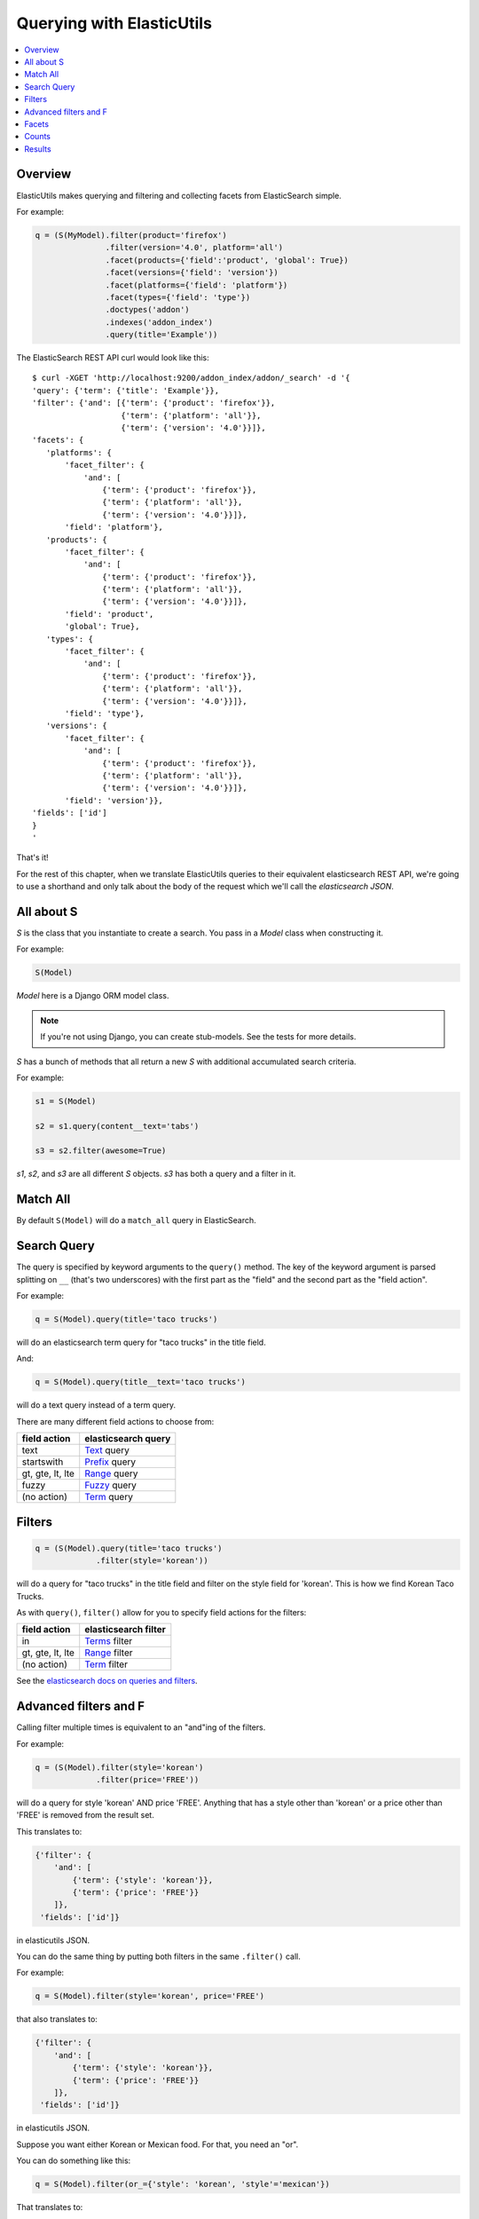 ==========================
Querying with ElasticUtils
==========================

.. contents::
   :local:


Overview
========

ElasticUtils makes querying and filtering and collecting facets from
ElasticSearch simple.

For example:

.. code-block:: python

   q = (S(MyModel).filter(product='firefox')
                  .filter(version='4.0', platform='all')
                  .facet(products={'field':'product', 'global': True})
                  .facet(versions={'field': 'version'})
                  .facet(platforms={'field': 'platform'})
                  .facet(types={'field': 'type'})
                  .doctypes('addon')
                  .indexes('addon_index')
                  .query(title='Example'))


The ElasticSearch REST API curl would look like this::

    $ curl -XGET 'http://localhost:9200/addon_index/addon/_search' -d '{
    'query': {'term': {'title': 'Example'}},
    'filter': {'and': [{'term': {'product': 'firefox'}},
                       {'term': {'platform': 'all'}},
                       {'term': {'version': '4.0'}}]},
    'facets': {
       'platforms': {
           'facet_filter': {
               'and': [
                   {'term': {'product': 'firefox'}},
                   {'term': {'platform': 'all'}},
                   {'term': {'version': '4.0'}}]},
           'field': 'platform'},
       'products': {
           'facet_filter': {
               'and': [
                   {'term': {'product': 'firefox'}},
                   {'term': {'platform': 'all'}},
                   {'term': {'version': '4.0'}}]},
           'field': 'product',
           'global': True},
       'types': {
           'facet_filter': {
               'and': [
                   {'term': {'product': 'firefox'}},
                   {'term': {'platform': 'all'}},
                   {'term': {'version': '4.0'}}]},
           'field': 'type'},
       'versions': {
           'facet_filter': {
               'and': [
                   {'term': {'product': 'firefox'}},
                   {'term': {'platform': 'all'}},
                   {'term': {'version': '4.0'}}]},
           'field': 'version'}},
    'fields': ['id']
    }
    '

That's it!

For the rest of this chapter, when we translate ElasticUtils queries
to their equivalent elasticsearch REST API, we're going to use a
shorthand and only talk about the body of the request which we'll call
the `elasticsearch JSON`.


All about S
===========

`S` is the class that you instantiate to create a search. You pass in
a `Model` class when constructing it.

For example:

.. code-block:: python

   S(Model)


`Model` here is a Django ORM model class.

.. Note::

   If you're not using Django, you can create stub-models. See the
   tests for more details.

`S` has a bunch of methods that all return a new `S` with additional
accumulated search criteria.

For example:

.. code-block:: python

   s1 = S(Model)

   s2 = s1.query(content__text='tabs')

   s3 = s2.filter(awesome=True)

`s1`, `s2`, and `s3` are all different `S` objects. `s3` has both a
query and a filter in it.


Match All
=========

By default ``S(Model)`` will do a ``match_all`` query in ElasticSearch.


Search Query
============

The query is specified by keyword arguments to the ``query()``
method. The key of the keyword argument is parsed splitting on ``__``
(that's two underscores) with the first part as the "field" and the
second part as the "field action".

For example:

.. code-block:: python

   q = S(Model).query(title='taco trucks')


will do an elasticsearch term query for "taco trucks" in the title field.

And:

.. code-block:: python

   q = S(Model).query(title__text='taco trucks')


will do a text query instead of a term query.

There are many different field actions to choose from:

================  ===================
field action      elasticsearch query
================  ===================
text              Text_ query
startswith        Prefix_ query
gt, gte, lt, lte  Range_ query
fuzzy             Fuzzy_ query
(no action)       Term_ query
================  ===================


Filters
=======

.. code-block:: python

   q = (S(Model).query(title='taco trucks')
                .filter(style='korean'))


will do a query for "taco trucks" in the title field and filter on the
style field for 'korean'. This is how we find Korean Taco Trucks.

As with ``query()``, ``filter()`` allow for you to specify field
actions for the filters:

================  ====================
field action      elasticsearch filter
================  ====================
in                Terms_ filter
gt, gte, lt, lte  Range_ filter
(no action)       Term_ filter
================  ====================

See the `elasticsearch docs on queries and filters
<http://www.elasticsearch.org/guide/reference/query-dsl/>`_.


Advanced filters and F
======================

Calling filter multiple times is equivalent to an "and"ing of the
filters.

For example:

.. code-block:: python

   q = (S(Model).filter(style='korean')
                .filter(price='FREE'))

will do a query for style 'korean' AND price 'FREE'. Anything that has
a style other than 'korean' or a price other than 'FREE' is removed
from the result set.

This translates to:

.. code-block:: javascript

   {'filter': {
       'and': [
           {'term': {'style': 'korean'}},
           {'term': {'price': 'FREE'}}
       ]},
    'fields': ['id']}


in elasticutils JSON.

You can do the same thing by putting both filters in the same
``.filter()`` call.

For example:

.. code-block:: python

   q = S(Model).filter(style='korean', price='FREE')


that also translates to:

.. code-block:: javascript

   {'filter': {
       'and': [
           {'term': {'style': 'korean'}},
           {'term': {'price': 'FREE'}}
       ]},
    'fields': ['id']}


in elasticutils JSON.

Suppose you want either Korean or Mexican food. For that, you need an
"or".

You can do something like this:

.. code-block:: python

   q = S(Model).filter(or_={'style': 'korean', 'style'='mexican'})


That translates to:

.. code-block:: javascript

   {'filter': {
       'or': [
           {'term': {'style': 'korean'}},
           {'term': {'style': 'mexican'}}
       ]},
    'fields': ['id']}


But, that's kind of icky looking.

So, we've also got an ``F`` class that makes this sort of thing
easier.

You can do the previous example with ``F`` like this:

.. code-block:: python

   q = S(Model).filter(F(style='korean') | F(style='mexican'))


will get you all the search results that are either "korean" or
"mexican" style.

That translates to:

.. code-block:: javascript

   {'filter': {
       'or': [
           {'term': {'style': 'korean'}},
           {'term': {'style': 'mexican'}}
       ]},
    'fields': ['id']}


What if you want Mexican food, but only if it's FREE, otherwise you
want Korean?

.. code-block:: python

   q = S(Model).filter(F(style='mexican', price='FREE') | F(style='korean'))


That translates to:

.. code-block:: javascript
   
   {'filter': {
       'or': [
           {'and': [
               {'term': {'price': 'FREE'}},
               {'term': {'style': 'mexican'}}
           ]},
           {'term': {'style': 'korean'}}
       ]},
    'fields': ['id']}


``F`` supports AND, OR, and NOT operators which are ``&``, ``|`` and
``~`` respectively.

Additionally, you can create an empty ``F`` and build it
incrementally:

.. code-block:: python

    qs = S()
    f = F()
    if some_crazy_thing:
        f &= F(price='FREE')
    if some_other_crazy_thing:
        f |= F(style='mexican')

    qs = qs.filter(f)

If neither `some_crazy_thing` or `some_other_crazy_thing` are
``True``, then ``F`` will be empty. That's ok because empty filters
are ignored.


Facets
======

.. code-block:: python

   q = (S(Model).query(title='taco trucks')
                .facet(styles={'field': 'style'},
                       locations={'field':'location'}))


will do a query for "taco trucks" and return facets for the ``style``
and ``location`` fields. The facets are available from the ``facets``
properties.

That translates to:

.. code-block:: javascript

   {'query': {
       'term': {'title': 'taco trucks'}},
       'facets': {
           'styles': {'field': 'style'},
           'locations': {'field': 'location'}
       },
    'fields': ['id']}


Facets can also be scripted_::

    S(Model).query(title='taco trucks').facet(styles={
        'field': 'style', 
        'script': 'term == korean ? true : false'
    })


.. Note::

   Unless the ``facet_filter`` property is specified on each facet,
   all the filters will be used for the facet_filter by default.


Counts
======

Total hits can be found by doing:

.. code-block:: python

    r = S(Model).query(title='taco trucks')
    r.count()
    len(r)


Results
=======

Results are lazy-loaded, so the query will not be made until you try
to access an item or some other attribute requiring the data.

By default, results will be returned as instances of the Model class
provided in the constructor. However, you can get the results back as
a list or dictionaries or tuples, if you'd rather:

>>> S(Model).query(type='taco trucks').values('title')
[(1, 'De La Tacos',), (2, 'Oriental Tacos',),]
>>> S(Model).query(type='taco trucks').values_dict('title')
[{'id': 1, 'title': 'De La Tacos'}, {'id': 2, 'title': 'Oriental Tacos'}]


Arguments passed to ``values`` or ``values_dict`` will select the
fields that are returned, including the ``id``.


.. _Text: http://www.elasticsearch.org/guide/reference/query-dsl/text-query.html
.. _Prefix: http://www.elasticsearch.org/guide/reference/query-dsl/prefix-query.html
.. _Range: http://www.elasticsearch.org/guide/reference/query-dsl/range-query.html
.. _Fuzzy: http://www.elasticsearch.org/guide/reference/query-dsl/fuzzy-query.html
.. _Term: http://www.elasticsearch.org/guide/reference/query-dsl/term-query.html
.. _Terms: http://www.elasticsearch.org/guide/reference/query-dsl/terms-filter.html
.. _scripted: http://www.elasticsearch.org/guide/reference/api/search/facets/terms-facet.html

